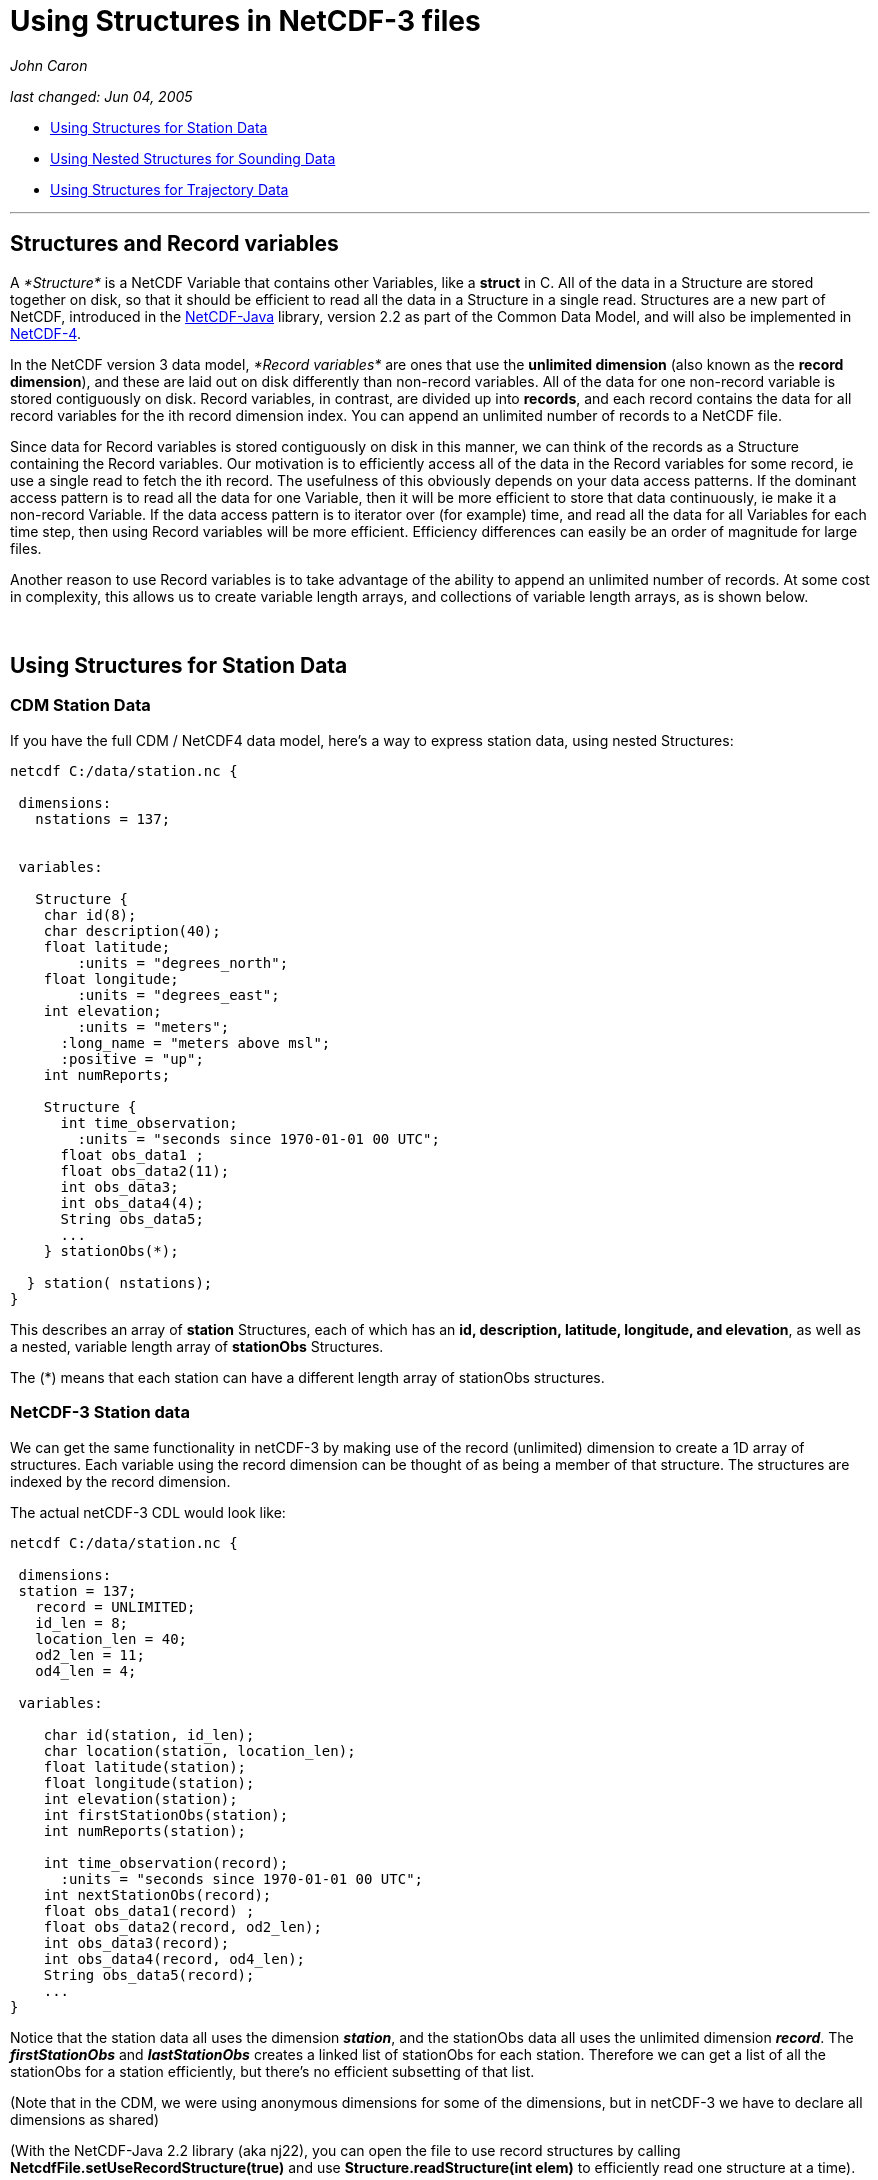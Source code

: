 :source-highlighter: coderay
[[threddsDocs]]

= Using Structures in NetCDF-3 files

_John Caron_

_last changed: Jun 04, 2005_

* link:#Station[Using Structures for Station Data]
* link:#Sounding[Using Nested Structures for Sounding Data]
* link:#Trajectory[Using Structures for Trajectory Data]

'''''

== Structures and Record variables

A _*Structure*_ is a NetCDF Variable that contains other Variables, like
a *struct* in C. All of the data in a Structure are stored together on
disk, so that it should be efficient to read all the data in a Structure
in a single read. Structures are a new part of NetCDF, introduced in the
http://www.unidata.ucar.edu/software/netcdf-java/index.html[NetCDF-Java]
library, version 2.2 as part of the Common Data Model, and will also be
implemented in
http://www.unidata.ucar.edu/software/netcdf/netcdf-4/index.html[NetCDF-4].

In the NetCDF version 3 data model, _*Record variables*_ are ones that
use the *unlimited dimension* (also known as the **record dimension**),
and these are laid out on disk differently than non-record variables.
All of the data for one non-record variable is stored contiguously on
disk. Record variables, in contrast, are divided up into **records**,
and each record contains the data for all record variables for the ith
record dimension index. You can append an unlimited number of records to
a NetCDF file.

Since data for Record variables is stored contiguously on disk in this
manner, we can think of the records as a Structure containing the Record
variables. Our motivation is to efficiently access all of the data in
the Record variables for some record, ie use a single read to fetch the
ith record. The usefulness of this obviously depends on your data access
patterns. If the dominant access pattern is to read all the data for one
Variable, then it will be more efficient to store that data
continuously, ie make it a non-record Variable. If the data access
pattern is to iterator over (for example) time, and read all the data
for all Variables for each time step, then using Record variables will
be more efficient. Efficiency differences can easily be an order of
magnitude for large files.

Another reason to use Record variables is to take advantage of the
ability to append an unlimited number of records. At some cost in
complexity, this allows us to create variable length arrays, and
collections of variable length arrays, as is shown below.

 

== Using Structures for Station Data

=== CDM Station Data

If you have the full CDM / NetCDF4 data model, here’s a way to express
station data, using nested Structures:

----------------------------------------------------
netcdf C:/data/station.nc {

 dimensions:
   nstations = 137;


 variables:

   Structure {
    char id(8);
    char description(40);
    float latitude;
        :units = "degrees_north";
    float longitude;
        :units = "degrees_east";
    int elevation;
        :units = "meters";
      :long_name = "meters above msl";
      :positive = "up";
    int numReports;

    Structure {
      int time_observation;
        :units = "seconds since 1970-01-01 00 UTC";
      float obs_data1 ;
      float obs_data2(11);
      int obs_data3;
      int obs_data4(4);
      String obs_data5;
      ...
    } stationObs(*);

  } station( nstations);
}
----------------------------------------------------

This describes an array of *station* Structures, each of which has an
**id, description, latitude, longitude, and elevation**, as well as a
nested, variable length array of *stationObs* Structures.

The (*) means that each station can have a different length array of
stationObs structures.

=== NetCDF-3 Station data

We can get the same functionality in netCDF-3 by making use of the
record (unlimited) dimension to create a 1D array of structures. Each
variable using the record dimension can be thought of as being a member
of that structure. The structures are indexed by the record dimension.

The actual netCDF-3 CDL would look like:

--------------------------------------------------
netcdf C:/data/station.nc {

 dimensions:
 station = 137;
   record = UNLIMITED;
   id_len = 8;
   location_len = 40;
   od2_len = 11;
   od4_len = 4;

 variables:

    char id(station, id_len);
    char location(station, location_len);
    float latitude(station);
    float longitude(station);
    int elevation(station);
    int firstStationObs(station);
    int numReports(station);

    int time_observation(record);
      :units = "seconds since 1970-01-01 00 UTC";
    int nextStationObs(record);
    float obs_data1(record) ;
    float obs_data2(record, od2_len);
    int obs_data3(record);
    int obs_data4(record, od4_len);
    String obs_data5(record);
    ...
}
--------------------------------------------------

Notice that the station data all uses the dimension **_station_**, and
the stationObs data all uses the unlimited dimension **_record_**. The
*_firstStationObs_* and *_lastStationObs_* creates a linked list of
stationObs for each station. Therefore we can get a list of all the
stationObs for a station efficiently, but there’s no efficient
subsetting of that list.

(Note that in the CDM, we were using anonymous dimensions for some of
the dimensions, but in netCDF-3 we have to declare all dimensions as
shared)

(With the NetCDF-Java 2.2 library (aka nj22), you can open the file to
use record structures by calling
*NetcdfFile.setUseRecordStructure(true)* and use
*Structure.readStructure(int elem)* to efficiently read one structure at
a time).

 

== Using Nested Structures for Sounding Data

=== CDM Station/Sounding Data

Now lets add the complication that each stationObs has a variable length
sounding. In CDM:

------------------------------------------------------
netcdf C:/data/station.nc {

 dimensions:
   nstations = 137;


 variables:

   Structure {
    char id(8);
    char location(40);
    float latitude;
    float longitude;
    int elevation;
    int numReports;

    Structure {
      int time_observation;
          :units = "seconds since 1970-01-01 00 UTC";
      float obs_data1 ;
      float obs_data2(11);
      ...

      Structure {
        int depth;
            :units = "m";
        int obs_data3;
        int obs_data4(4);
        String obs_data5;
          ...
      } sounding(*)

    } stationObs(*);

  } station( nstations);
}
------------------------------------------------------

=== NetCDF-3 Station/Sounding Data

To express this in the netCDF-3 model, use the same technique as before,
using a dimension to associate the variables in each structure, and
using linked lists to associate the stationObs with the stations, and
the soundings with the stationObs.

-------------------------------------------------
netcdf C:/data/station.nc {

 dimensions:
 station = 137;
  stationObs = 4700;
 record = UNLIMITED;
   id_len = 8;
   location_len = 40;
   od2_len = 11;
   od4_len = 4;

 variables:
   char id(station, id_len);
   char location(station, location_len);
   float latitude(station);
   float longitude(station);
   int elevation(station);
   int firstStationObs(station);
   int numReports(station);

   int time_observation(stationObs);
     :units = "seconds since 1970-01-01 00 UTC";
   int nextStationObs(stationObs);
   float obs_data1(stationObs) ;
   float obs_data2(stationObs, od2_len);
   String obs_data5(stationObs);
   int firstSounding(stationObs);
   ...

   float depth(record);
   int nextSounding(record);
   int obs_data3(record);
   int obs_data4(record, od4_len);
   ...
}
-------------------------------------------------

Since we only have one unlimited dimension, we use it for the sounding
structures. That means we need to determine the number of stationObs in
advance, which may or may not be easy to do. NetCDF-4 would eliminate
that need.

This allows us to compactly store the data. Again, we can efficiently
get a list of all the stationObs for a station, and all the soundings
for a stationObs, but other kinds of subsetting is not efficient.
NetCDF-4 would not add anything more to that.

Also, a client needs to understand the above structure to make efficient
use of it. The NetCDF-Java 2.2 library is adding additional APIs that
would understand the above schema, but you would have to be a Java
client to use it.

(Using *NetcdfFile.setUseRecordStructure(true)* as described above would
make the soundings into a structure, but not the stationObs. This
reflects the actual layout of data in the file, rather than the logical
structure we create by assiciating all variables that use a dimension).

 

== Using Structures for Trajectory Data

While we’re at it, heres one way to store trajectory data in netCDF-3
files. We assume there are a number of different trajectories in the
file. Each trajectory is a linked list of record structures, as before.
Each record consists of various measurements at a given time and
location.

-------------------------------------------------
netcdf C:/data/trajectory.nc {

 dimensions:
 trajectory = 11;
 record = UNLIMITED;

 variables:
   int firstObs(trajectory);
   int numObs(trajectory); // not strictly needed

   int nextObs(record);
   int time_observation(record);
     :units = "seconds since 1970-01-01 00 UTC";
   float latitude(record);
   float longitude(record);
   int depth(record);

   float obs_data1(record);
   int obs_data2(record);
   int obs_data3(record);
   ...
}
-------------------------------------------------

The likely read access pattern is to access all the data for each
trajectory in turn. Then the best storage strategy would be to store the
linked list in contiguous records.
